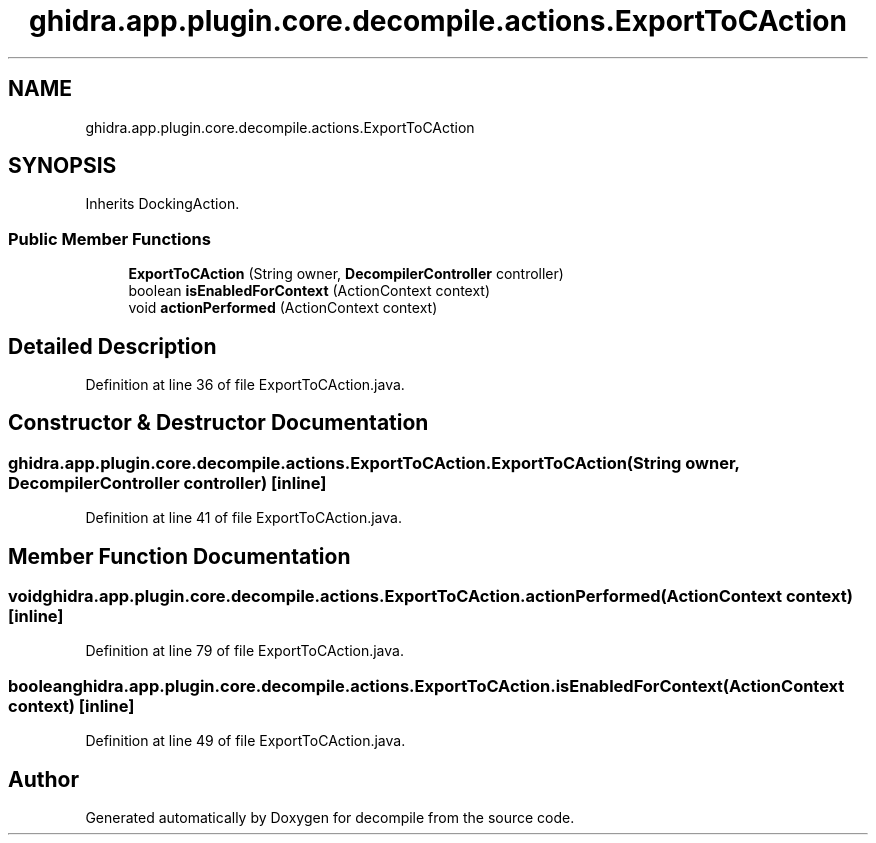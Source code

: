 .TH "ghidra.app.plugin.core.decompile.actions.ExportToCAction" 3 "Sun Apr 14 2019" "decompile" \" -*- nroff -*-
.ad l
.nh
.SH NAME
ghidra.app.plugin.core.decompile.actions.ExportToCAction
.SH SYNOPSIS
.br
.PP
.PP
Inherits DockingAction\&.
.SS "Public Member Functions"

.in +1c
.ti -1c
.RI "\fBExportToCAction\fP (String owner, \fBDecompilerController\fP controller)"
.br
.ti -1c
.RI "boolean \fBisEnabledForContext\fP (ActionContext context)"
.br
.ti -1c
.RI "void \fBactionPerformed\fP (ActionContext context)"
.br
.in -1c
.SH "Detailed Description"
.PP 
Definition at line 36 of file ExportToCAction\&.java\&.
.SH "Constructor & Destructor Documentation"
.PP 
.SS "ghidra\&.app\&.plugin\&.core\&.decompile\&.actions\&.ExportToCAction\&.ExportToCAction (String owner, \fBDecompilerController\fP controller)\fC [inline]\fP"

.PP
Definition at line 41 of file ExportToCAction\&.java\&.
.SH "Member Function Documentation"
.PP 
.SS "void ghidra\&.app\&.plugin\&.core\&.decompile\&.actions\&.ExportToCAction\&.actionPerformed (ActionContext context)\fC [inline]\fP"

.PP
Definition at line 79 of file ExportToCAction\&.java\&.
.SS "boolean ghidra\&.app\&.plugin\&.core\&.decompile\&.actions\&.ExportToCAction\&.isEnabledForContext (ActionContext context)\fC [inline]\fP"

.PP
Definition at line 49 of file ExportToCAction\&.java\&.

.SH "Author"
.PP 
Generated automatically by Doxygen for decompile from the source code\&.
